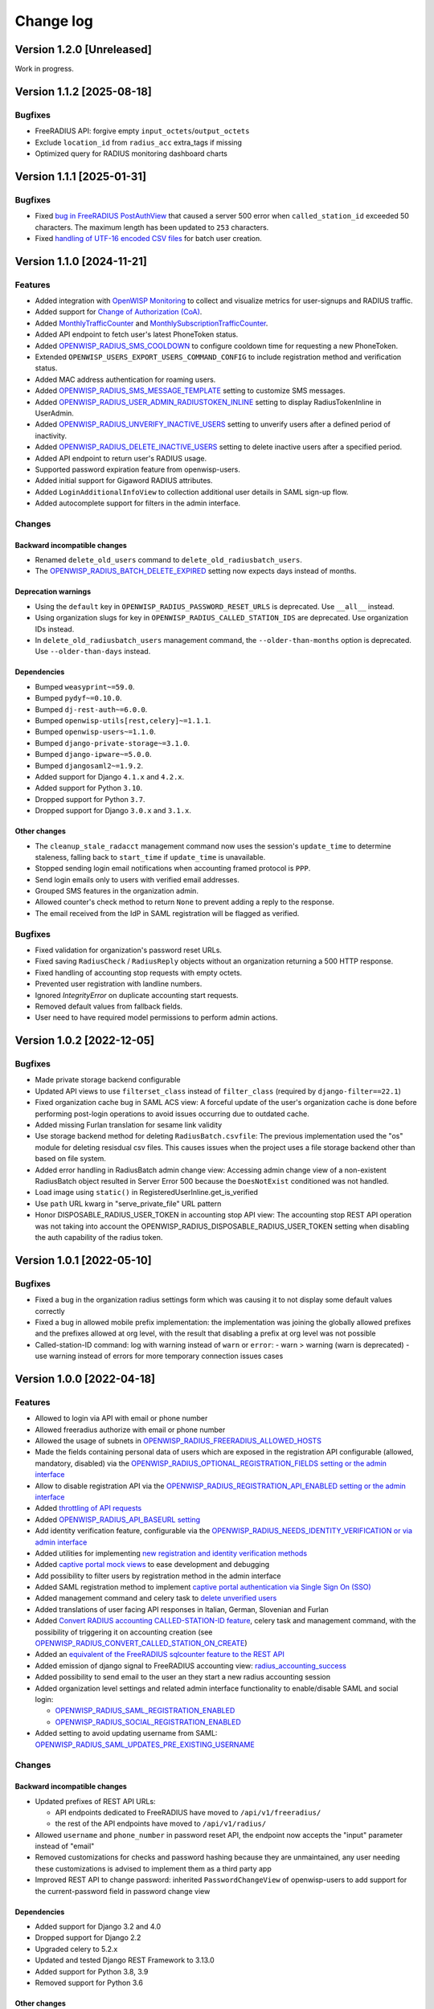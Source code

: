 Change log
==========

Version 1.2.0 [Unreleased]
--------------------------

Work in progress.

Version 1.1.2 [2025-08-18]
--------------------------

Bugfixes
~~~~~~~~

- FreeRADIUS API: forgive empty ``input_octets``/``output_octets``
- Exclude ``location_id`` from ``radius_acc`` extra_tags if missing
- Optimized query for RADIUS monitoring dashboard charts

Version 1.1.1 [2025-01-31]
--------------------------

Bugfixes
~~~~~~~~

- Fixed `bug in FreeRADIUS PostAuthView
  <https://github.com/openwisp/openwisp-radius/issues/467>`_ that caused a
  server 500 error when ``called_station_id`` exceeded 50 characters. The
  maximum length has been updated to ``253`` characters.
- Fixed `handling of UTF-16 encoded CSV files
  <https://github.com/openwisp/openwisp-radius/issues/550>`_ for batch
  user creation.

Version 1.1.0 [2024-11-21]
--------------------------

Features
~~~~~~~~

- Added integration with `OpenWISP Monitoring
  <https://openwisp.io/docs/stable/radius/user/radius_monitoring.html>`_
  to collect and visualize metrics for user-signups and RADIUS traffic.
- Added support for `Change of Authorization (CoA)
  <https://openwisp.io/docs/stable/radius/user/change_of_authorization.html>`_.
- Added `MonthlyTrafficCounter
  <https://openwisp.io/docs/stable/radius/user/enforcing_limits.html#monthlytrafficcounter>`_
  and `MonthlySubscriptionTrafficCounter
  <https://openwisp.io/docs/stable/radius/user/enforcing_limits.html#monthlysubscriptiontrafficcounter>`_.
- Added API endpoint to fetch user's latest PhoneToken status.
- Added `OPENWISP_RADIUS_SMS_COOLDOWN
  <https://openwisp.io/docs/stable/radius/user/settings.html#openwisp-radius-sms-cooldown>`_
  to configure cooldown time for requesting a new PhoneToken.
- Extended ``OPENWISP_USERS_EXPORT_USERS_COMMAND_CONFIG`` to include
  registration method and verification status.
- Added MAC address authentication for roaming users.
- Added `OPENWISP_RADIUS_SMS_MESSAGE_TEMPLATE
  <https://openwisp.io/docs/stable/radius/user/settings.html#openwisp-radius-sms-message-template>`_
  setting to customize SMS messages.
- Added `OPENWISP_RADIUS_USER_ADMIN_RADIUSTOKEN_INLINE
  <https://openwisp.io/docs/stable/radius/user/settings.html#openwisp-radius-user-admin-radiustoken-inline>`_
  setting to display RadiusTokenInline in UserAdmin.
- Added `OPENWISP_RADIUS_UNVERIFY_INACTIVE_USERS
  <https://openwisp.io/docs/stable/radius/user/settings.html#openwisp-radius-unverify-inactive-users>`_
  setting to unverify users after a defined period of inactivity.
- Added `OPENWISP_RADIUS_DELETE_INACTIVE_USERS
  <https://openwisp.io/docs/stable/radius/user/settings.html#openwisp-radius-delete-inactive-users>`_
  setting to delete inactive users after a specified period.
- Added API endpoint to return user's RADIUS usage.
- Supported password expiration feature from openwisp-users.
- Added initial support for Gigaword RADIUS attributes.
- Added ``LoginAdditionalInfoView`` to collection additional user details
  in SAML sign-up flow.
- Added autocomplete support for filters in the admin interface.

Changes
~~~~~~~

Backward incompatible changes
+++++++++++++++++++++++++++++

- Renamed ``delete_old_users`` command to
  ``delete_old_radiusbatch_users``.
- The `OPENWISP_RADIUS_BATCH_DELETE_EXPIRED
  <https://openwisp.io/docs/stable/radius/user/settings.html#openwisp-radius-batch-delete-expired>`_
  setting now expects days instead of months.

Deprecation warnings
++++++++++++++++++++

- Using the ``default`` key in ``OPENWISP_RADIUS_PASSWORD_RESET_URLS`` is
  deprecated. Use ``__all__`` instead.
- Using organization slugs for key in
  ``OPENWISP_RADIUS_CALLED_STATION_IDS`` are deprecated. Use organization
  IDs instead.
- In ``delete_old_radiusbatch_users`` management command, the
  ``--older-than-months`` option is deprecated. Use ``--older-than-days``
  instead.

Dependencies
++++++++++++

- Bumped ``weasyprint~=59.0``.
- Bumped ``pydyf~=0.10.0``.
- Bumped ``dj-rest-auth~=6.0.0``.
- Bumped ``openwisp-utils[rest,celery]~=1.1.1``.
- Bumped ``openwisp-users~=1.1.0``.
- Bumped ``django-private-storage~=3.1.0``.
- Bumped ``django-ipware~=5.0.0``.
- Bumped ``djangosaml2~=1.9.2``.
- Added support for Django ``4.1.x`` and ``4.2.x``.
- Added support for Python ``3.10``.
- Dropped support for Python ``3.7``.
- Dropped support for Django ``3.0.x`` and ``3.1.x``.

Other changes
+++++++++++++

- The ``cleanup_stale_radacct`` management command now uses the session's
  ``update_time`` to determine staleness, falling back to ``start_time``
  if ``update_time`` is unavailable.
- Stopped sending login email notifications when accounting framed
  protocol is ``PPP``.
- Send login emails only to users with verified email addresses.
- Grouped SMS features in the organization admin.
- Allowed counter's check method to return ``None`` to prevent adding a
  reply to the response.
- The email received from the IdP in SAML registration will be flagged as
  verified.

Bugfixes
~~~~~~~~

- Fixed validation for organization's password reset URLs.
- Fixed saving ``RadiusCheck`` / ``RadiusReply`` objects without an
  organization returning a 500 HTTP response.
- Fixed handling of accounting stop requests with empty octets.
- Prevented user registration with landline numbers.
- Ignored `IntegrityError` on duplicate accounting start requests.
- Removed default values from fallback fields.
- User need to have required model permissions to perform admin actions.

Version 1.0.2 [2022-12-05]
--------------------------

Bugfixes
~~~~~~~~

- Made private storage backend configurable
- Updated API views to use ``filterset_class`` instead of ``filter_class``
  (required by ``django-filter==22.1``)
- Fixed organization cache bug in SAML ACS view: A forceful update of the
  user's organization cache is done before performing post-login
  operations to avoid issues occurring due to outdated cache.
- Added missing Furlan translation for sesame link validity
- Use storage backend method for deleting ``RadiusBatch.csvfile``: The
  previous implementation used the "os" module for deleting resisdual csv
  files. This causes issues when the project uses a file storage backend
  other than based on file system.
- Added error handling in RadiusBatch admin change view: Accessing admin
  change view of a non-existent RadiusBatch object resulted in Server
  Error 500 because the ``DoesNotExist`` conditioned was not handled.
- Load image using ``static()`` in RegisteredUserInline.get_is_verified
- Use ``path`` URL kwarg in "serve_private_file" URL pattern
- Honor DISPOSABLE_RADIUS_USER_TOKEN in accounting stop API view: The
  accounting stop REST API operation was not taking into account the
  OPENWISP_RADIUS_DISPOSABLE_RADIUS_USER_TOKEN setting when disabling the
  auth capability of the radius token.

Version 1.0.1 [2022-05-10]
--------------------------

Bugfixes
~~~~~~~~

- Fixed a bug in the organization radius settings form which was causing
  it to not display some default values correctly
- Fixed a bug in allowed mobile prefix implementation: the implementation
  was joining the globally allowed prefixes and the prefixes allowed at
  org level, with the result that disabling a prefix at org level was not
  possible
- Called-station-ID command: log with warning instead of ``warn`` or
  ``error``: - warn > warning (warn is deprecated) - use warning instead
  of errors for more temporary connection issues cases

Version 1.0.0 [2022-04-18]
--------------------------

Features
~~~~~~~~

- Allowed to login via API with email or phone number
- Allowed freeradius authorize with email or phone number
- Allowed the usage of subnets in
  `OPENWISP_RADIUS_FREERADIUS_ALLOWED_HOSTS
  <https://openwisp.io/docs/stable/radius/user/settings.html#openwisp-radius-freeradius-allowed-hosts>`_
- Made the fields containing personal data of users which are exposed in
  the registration API configurable (allowed, mandatory, disabled) via the
  `OPENWISP_RADIUS_OPTIONAL_REGISTRATION_FIELDS setting or the admin
  interface
  <https://openwisp.io/docs/stable/radius/user/settings.html#openwisp-radius-optional-registration-fields>`_
- Allow to disable registration API via the
  `OPENWISP_RADIUS_REGISTRATION_API_ENABLED setting or the admin interface
  <https://openwisp.io/docs/stable/radius/user/settings.html#openwisp-radius-registration-api-enabled>`_
- Added `throttling of API requests
  <https://openwisp.io/docs/stable/radius/user/rest-api.html#api-throttling>`_
- Added `OPENWISP_RADIUS_API_BASEURL setting
  <https://openwisp.io/docs/stable/radius/user/settings.html#openwisp-radius-api-baseurl>`_
- Add identity verification feature, configurable via the
  `OPENWISP_RADIUS_NEEDS_IDENTITY_VERIFICATION or via admin interface
  <https://openwisp.io/docs/stable/radius/user/settings.html#openwisp-radius-needs-identity-verification>`_
- Added utilities for implementing `new registration and identity
  verification methods
  <https://openwisp.io/docs/stable/radius/user/settings.html#adding-support-for-more-registration-verification-methods>`_
- Added `captive portal mock views
  <https://openwisp.io/docs/stable/radius/developer/utils.html#captive-portal-mock-views>`_
  to ease development and debugging
- Add possibility to filter users by registration method in the admin
  interface
- Added SAML registration method to implement `captive portal
  authentication via Single Sign On (SSO)
  <https://openwisp.io/docs/stable/radius/user/saml.html>`_
- Added management command and celery task to `delete unverified users
  <https://openwisp.io/docs/stable/radius/user/management_commands.html#delete-unverified-users>`_
- Added translations of user facing API responses in Italian, German,
  Slovenian and Furlan
- Added `Convert RADIUS accounting CALLED-STATION-ID feature
  <https://openwisp.io/docs/stable/radius/user/management_commands.html#convert-called-station-id>`_,
  celery task and management command, with the possibility of triggering
  it on accounting creation (see
  `OPENWISP_RADIUS_CONVERT_CALLED_STATION_ON_CREATE
  <https://openwisp.io/docs/stable/radius/user/settings.html#openwisp-radius-convert-called-station-on-create>`_)
- Added an `equivalent of the FreeRADIUS sqlcounter feature to the REST
  API
  <https://openwisp.io/docs/stable/radius/user/enforcing_limits.html#how-limits-are-enforced-counters>`_
- Added emission of django signal to FreeRADIUS accounting view:
  `radius_accounting_success
  <https://openwisp.io/docs/stable/radius/developer/utils.html#signals>`_
- Added possibility to send email to the user an they start a new radius
  accounting session
- Added organization level settings and related admin interface
  functionality to enable/disable SAML and social login:

  - `OPENWISP_RADIUS_SAML_REGISTRATION_ENABLED
    <https://openwisp.io/docs/stable/radius/user/settings.html#openwisp-radius-saml-registration-enabled>`_
  - `OPENWISP_RADIUS_SOCIAL_REGISTRATION_ENABLED
    <https://openwisp.io/docs/stable/radius/user/settings.html#openwisp-radius-social-registration-enabled>`_

- Added setting to avoid updating username from SAML:
  `OPENWISP_RADIUS_SAML_UPDATES_PRE_EXISTING_USERNAME
  <https://openwisp.io/docs/stable/radius/user/settings.html#openwisp-radius-saml-updates-pre-existing-username>`_

Changes
~~~~~~~

Backward incompatible changes
+++++++++++++++++++++++++++++

- Updated prefixes of REST API URLs:

  - API endpoints dedicated to FreeRADIUS have moved to
    ``/api/v1/freeradius/``
  - the rest of the API endpoints have moved to ``/api/v1/radius/``

- Allowed ``username`` and ``phone_number`` in password reset API, the
  endpoint now accepts the "input" parameter instead of "email"
- Removed customizations for checks and password hashing because they are
  unmaintained, any user needing these customizations is advised to
  implement them as a third party app
- Improved REST API to change password: inherited ``PasswordChangeView``
  of openwisp-users to add support for the current-password field in
  password change view

Dependencies
++++++++++++

- Added support for Django 3.2 and 4.0
- Dropped support for Django 2.2
- Upgraded celery to 5.2.x
- Updated and tested Django REST Framework to 3.13.0
- Added support for Python 3.8, 3.9
- Removed support for Python 3.6

Other changes
+++++++++++++

- Moved AccountingView to freeradius endpoints
- Relaxed default values for the `SMS token settings
  <https://openwisp.io/docs/stable/radius/user/settings.html#sms-token-related-settings>`_
- Switched to new navigation menu and new OpenWISP theme
- Allowed users to sign up to multiple organizations
- Update username when phone number is changed if username is equal to the
  phone number
- Update stop time and termination to ``None`` if ``status_type`` is
  ``Interim-Update``
- Send password reset emails using HTML theme: leverage the new
  `openwisp-utils send_email function
  <https://github.com/openwisp/openwisp-utils#openwisp-utils-admin-theme-email-send-email>`_
  to send an HTML version of the reset password email based on the
  configurable email HTML theme of OpenWISP
- Save the user preferred language in obtain and validate token views
- Added validation check to prevent invalid username in batch user
  creation
- Allowed to set the `Password Reset URL setting
  <https://openwisp.io/docs/stable/radius/user/settings.html#openwisp-radius-password-reset-urls>`_
  via the admin interface
- Added soft limits to celery tasks for background operations
- Generalized the implementation of the fallback model fields which allow
  overriding general settings for each organization

Bugfixes
~~~~~~~~

- Fixed login template of openwisp-admin-theme
- Fixed swagger API docs collision with openwisp-users
- Ensured each user can be member of a group only once
- Radius check and reply should check for organization membership
- ``ValidateAuthTokenView``: show ``phone_number`` as ``null`` if ``None``
- Freeradius API: properly handle interaction between multiple orgs: an
  user trying to authorize using the authorization data of an org for
  which they are not member of must be rejected
- Fixed radius user group creation with multiple orgs
- Added validation of phone number uniqueness in the registration API
- Fixed issues with translatable strings:

  - we don't translate log lines anymore because these won't be shown to
    end users
  - ``gettext`` does not work with fstrings, therefore the use of
    ``str.format()`` has been restored
  - improved some user facing strings

- Fixed Accounting-On and Accounting-Of accounting requests with blank
  usernames
- Delete any cached radius token key on phone number change
- Fixed handling of interim-updates for closed sessions: added handling of
  "Interim-Updates" for RadiusAccounting sessions that are closed by
  OpenWISP when user logs into another organization
- Flag user as verified in batch user creation
- Added validation which prevents the creation of duplicated check/reply
  attributes

Version 0.2.1 [2020-12-14]
--------------------------

Changes
~~~~~~~

- Increased openwisp-users and openwisp-utils versions to be consistent
  with the `OpenWISP 2020-12 release
  <https://github.com/openwisp/ansible-openwisp2/releases/tag/0.12.0>`_
- Increased dj-rest-auth to 2.1.2 and weasyprint to 52

Version 0.2.0 [2020-12-11]
--------------------------

Features
~~~~~~~~

- Changing the phone number via the API now keeps track of previous phone
  numbers used by the user to comply with ISP legal requirements

Changes
~~~~~~~

- Obtain Auth Token View API endpoint: added ``is_active`` attribute to
  response
- Obtain Auth Token View API endpoint: if the user attempting to
  authenticate is inactive, the API will return HTTP status code 401 along
  with the auth token and ``is_active`` attribute
- Validate Auth Token View API endpoint: added ``is_active``,
  ``phone_number`` and ``email`` to response data
- When changing phone number, user is flagged as inactive only after the
  phone token is created and sent successfully
- All API endpoints related to phone token and SMS sending are now
  disabled (return 403 HTTP response) if SMS verification not enabled at
  organization level

Bugfixes
~~~~~~~~

- Removed ``static()`` call from media assets
- Fixed password reset for inactive users
- Fixed default password reset URL value and added docs
- Documentation: fixed several broken internal links

Version 0.1.0 [2020-09-10]
--------------------------

- administration web interface
- support for freeradius 3.0
- multi-tenancy
- REST API
- integration with rlm_rest module of freeradius
- possibility of registering new users via API
- social login support
- mobile phone verification via SMS tokens
- possibility to import users from CSV files
- possibility to generate users for events
- management commands and/or celery tasks to perform clean up operations
  and periodic tasks
- possibility to extend the base classes and swap models to add custom
  functionality without changing the core code
